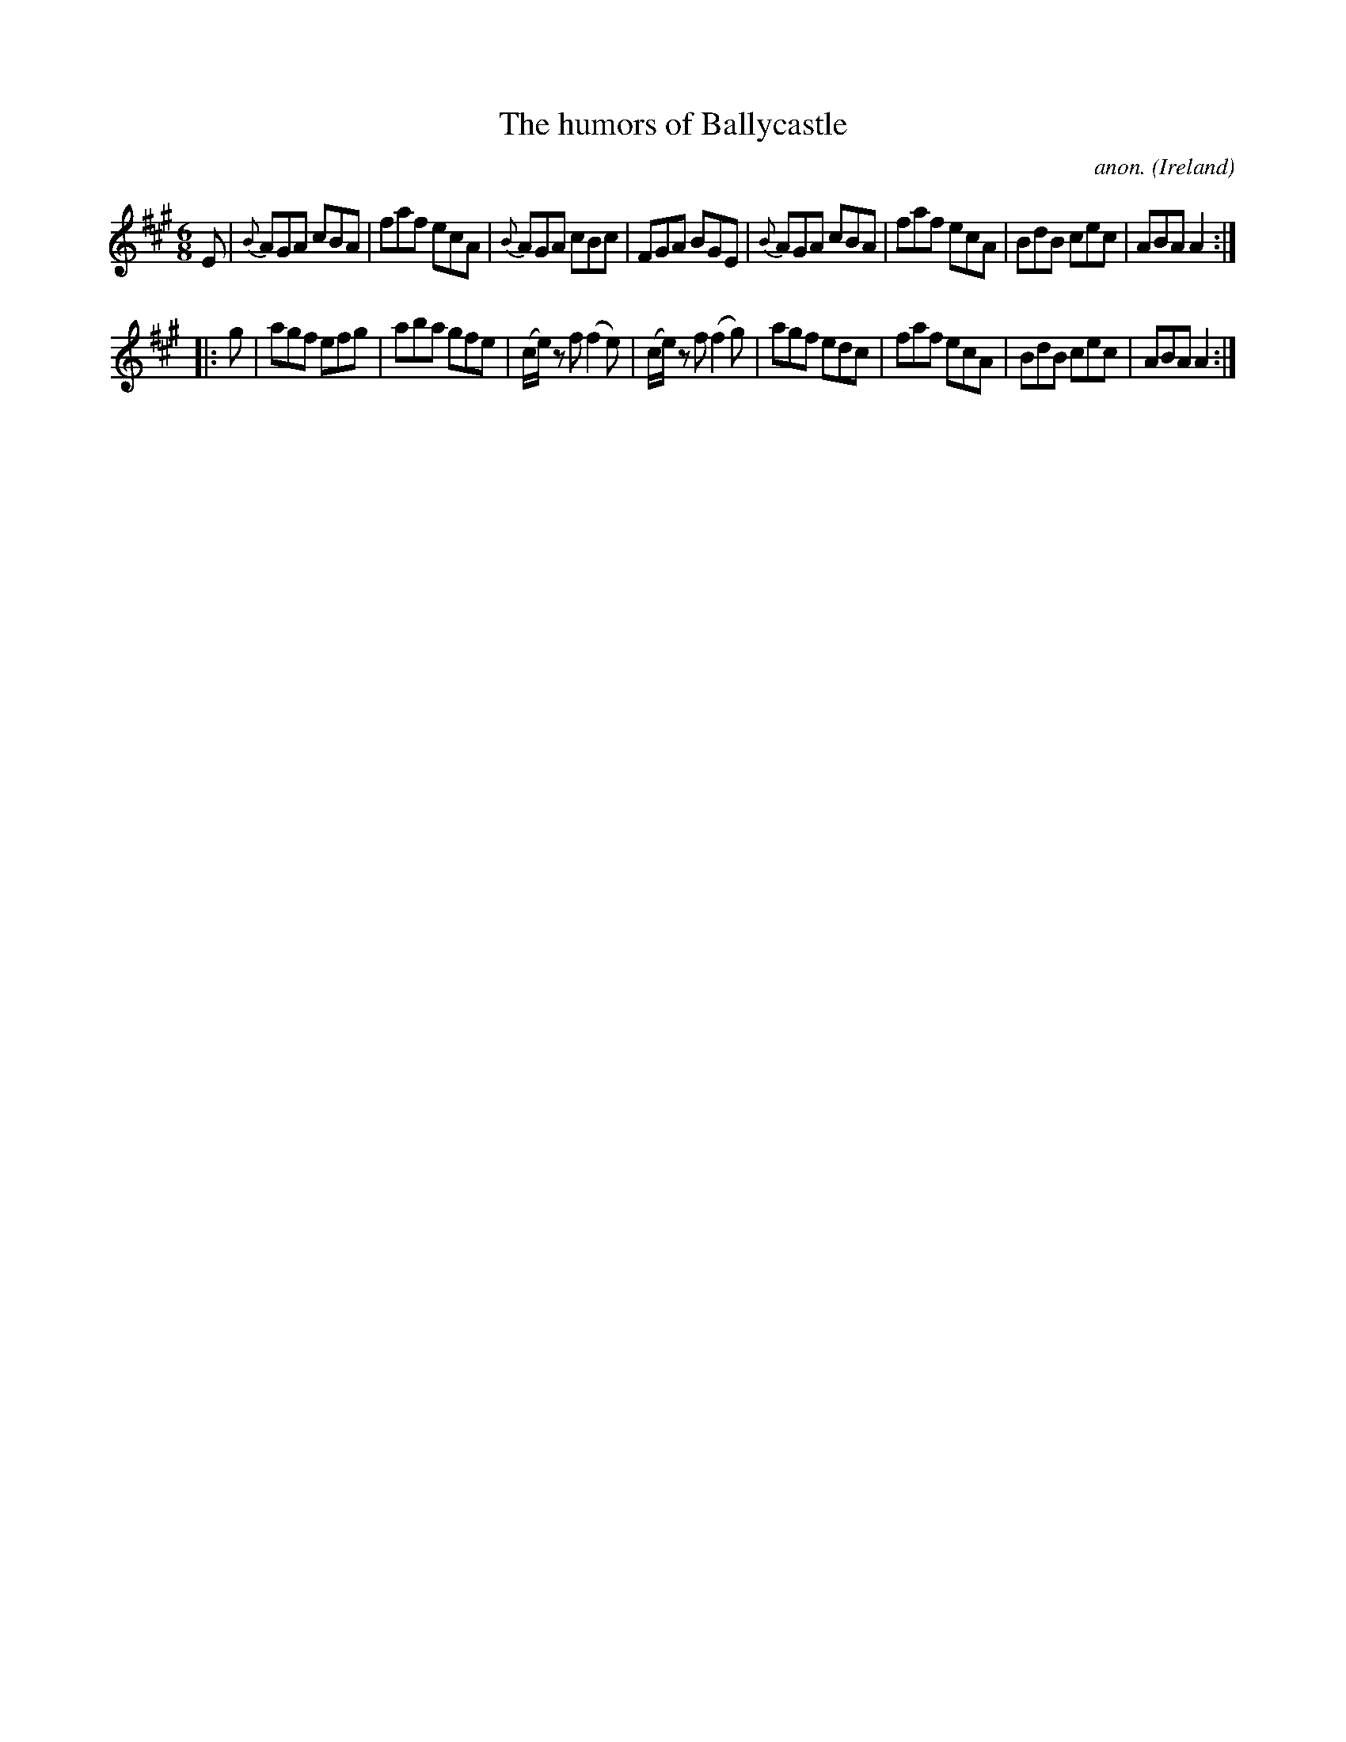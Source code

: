 X:81
T:The humors of Ballycastle
C:anon.
O:Ireland
B:Francis O'Neill: "The Dance Music of Ireland" (1907) no. 81
R:Double jig
Z:Transcribed by Frank Nordberg - http://www.musicaviva.com
F:http://www.musicaviva.com/abc/tunes/ireland/oneill-1001/0081/oneill-1001-0081-1.abc
M:6/8
L:1/8
K:A
E|{B}AGA cBA|faf ecA|{B}AGA cBc|FGA BGE|{B}AGA cBA|faf ecA|BdB cec|ABA A2:|
|:g|agf efg|aba gfe|(c/e/) z f (f2e)|(c/e/) z f (f2g)|agf edc|faf ecA|BdB cec|ABA A2:|
W:
W:
%
%
